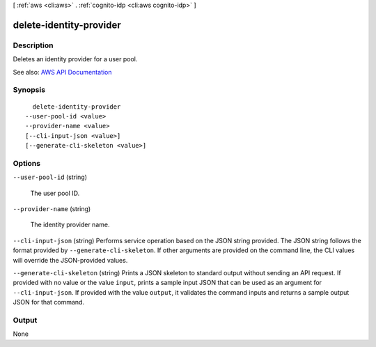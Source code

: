 [ :ref:`aws <cli:aws>` . :ref:`cognito-idp <cli:aws cognito-idp>` ]

.. _cli:aws cognito-idp delete-identity-provider:


************************
delete-identity-provider
************************



===========
Description
===========



Deletes an identity provider for a user pool.



See also: `AWS API Documentation <https://docs.aws.amazon.com/goto/WebAPI/cognito-idp-2016-04-18/DeleteIdentityProvider>`_


========
Synopsis
========

::

    delete-identity-provider
  --user-pool-id <value>
  --provider-name <value>
  [--cli-input-json <value>]
  [--generate-cli-skeleton <value>]




=======
Options
=======

``--user-pool-id`` (string)


  The user pool ID.

  

``--provider-name`` (string)


  The identity provider name.

  

``--cli-input-json`` (string)
Performs service operation based on the JSON string provided. The JSON string follows the format provided by ``--generate-cli-skeleton``. If other arguments are provided on the command line, the CLI values will override the JSON-provided values.

``--generate-cli-skeleton`` (string)
Prints a JSON skeleton to standard output without sending an API request. If provided with no value or the value ``input``, prints a sample input JSON that can be used as an argument for ``--cli-input-json``. If provided with the value ``output``, it validates the command inputs and returns a sample output JSON for that command.



======
Output
======

None
